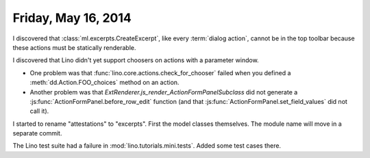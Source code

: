 ====================
Friday, May 16, 2014
====================

I discovered that :class:`ml.excerpts.CreateExcerpt`, like every
:term:`dialog action`, cannot be in the top toolbar because these
actions must be statically renderable.

I discovered that Lino didn't yet support choosers on actions with a
parameter window.

- One problem was that :func:`lino.core.actions.check_for_chooser`
  failed when you defined a :meth:`dd.Action.FOO_choices` method on an
  action.

- Another problem was that
  `ExtRenderer.js_render_ActionFormPanelSubclass` did not generate a
  :js:func:`ActionFormPanel.before_row_edit` function (and that
  :js:func:`ActionFormPanel.set_field_values` did not call it).

I started to rename "attestations" to "excerpts". First the model
classes themselves. The module name will move in a separate commit.

The Lino test suite had a failure in
:mod:`lino.tutorials.mini.tests`. Added some test cases there.

